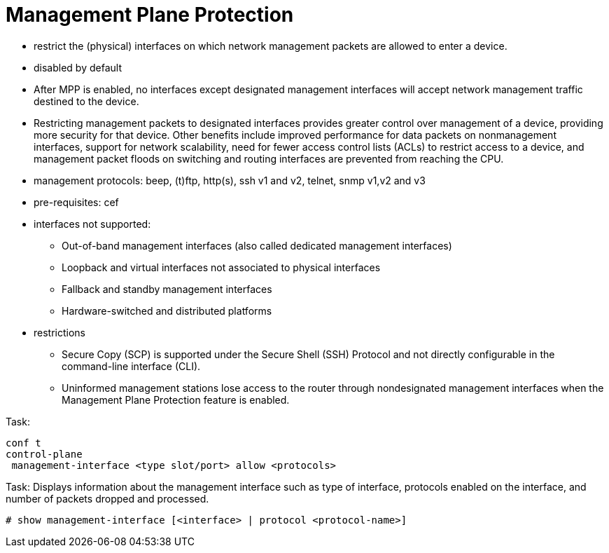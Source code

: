 = Management Plane Protection

- restrict the (physical) interfaces on which network management packets are allowed to enter a device.
- disabled by default
- After MPP is enabled, no interfaces except designated management interfaces
  will accept network management traffic destined to the device.

- Restricting management packets to designated interfaces provides greater
  control over management of a device, providing more security for that device.
  Other benefits include improved performance for data packets on nonmanagement
  interfaces, support for network scalability, need for fewer access control
  lists (ACLs) to restrict access to a device, and management packet floods on
  switching and routing interfaces are prevented from reaching the CPU.

- management protocols: beep, (t)ftp, http(s), ssh v1 and v2, telnet, snmp v1,v2 and v3

- pre-requisites: cef
- interfaces not supported:
  * Out-of-band management interfaces (also called dedicated management interfaces)
  *  Loopback and virtual interfaces not associated to physical interfaces
  *  Fallback and standby management interfaces
  *  Hardware-switched and distributed platforms

- restrictions
  *  Secure Copy (SCP) is supported under the Secure Shell (SSH) Protocol and not directly configurable in the command-line interface (CLI).
  *  Uninformed management stations lose access to the router through nondesignated management interfaces when the Management Plane Protection feature is enabled.

.Task:
----
conf t
control-plane
 management-interface <type slot/port> allow <protocols>
----

.Task: Displays information about the management interface such as type of interface, protocols enabled on the interface, and number of packets dropped and processed.
----
# show management-interface [<interface> | protocol <protocol-name>]
----


